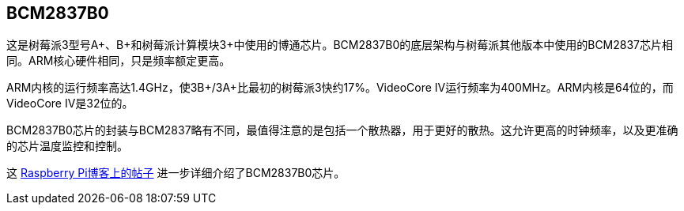 [[bcm2837b0]]
== BCM2837B0

这是树莓派3型号A+、B+和树莓派计算模块3+中使用的博通芯片。BCM2837B0的底层架构与树莓派其他版本中使用的BCM2837芯片相同。ARM核心硬件相同，只是频率额定更高。

ARM内核的运行频率高达1.4GHz，使3B+/3A+比最初的树莓派3快约17%。VideoCore IV运行频率为400MHz。ARM内核是64位的，而VideoCore IV是32位的。

BCM2837B0芯片的封装与BCM2837略有不同，最值得注意的是包括一个散热器，用于更好的散热。这允许更高的时钟频率，以及更准确的芯片温度监控和控制。

这 https://www.raspberrypi.com/news/raspberry-pi-3-model-bplus-sale-now-35/[Raspberry Pi博客上的帖子] 进一步详细介绍了BCM2837B0芯片。

